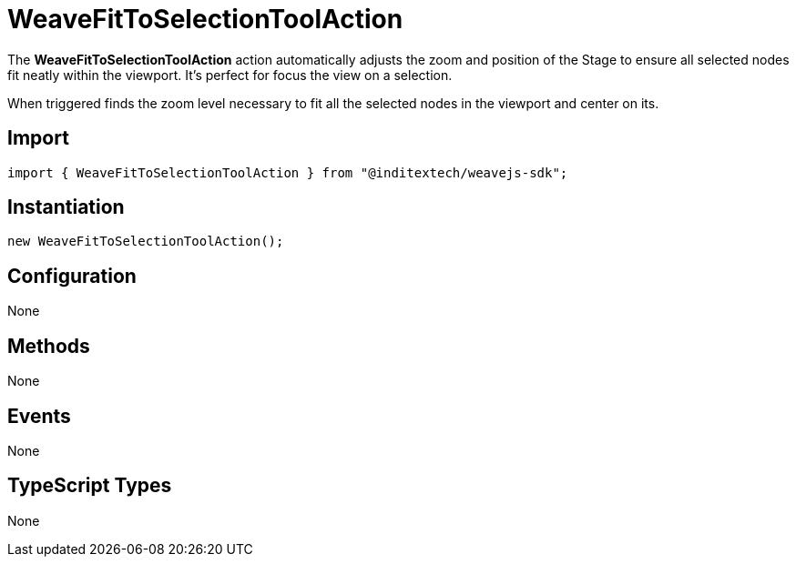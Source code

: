 = WeaveFitToSelectionToolAction

The **WeaveFitToSelectionToolAction** action automatically adjusts the zoom and position of
the Stage to ensure all selected nodes fit neatly within the viewport. It's perfect for
focus the view on a selection.

When triggered finds the zoom level necessary to fit all the selected nodes in the viewport
and center on its.

== Import

[source,typescript]
----
import { WeaveFitToSelectionToolAction } from "@inditextech/weavejs-sdk";
----

== Instantiation

[source,typescript]
----
new WeaveFitToSelectionToolAction();
----

== Configuration

None

== Methods

None

== Events

None

== TypeScript Types

None
